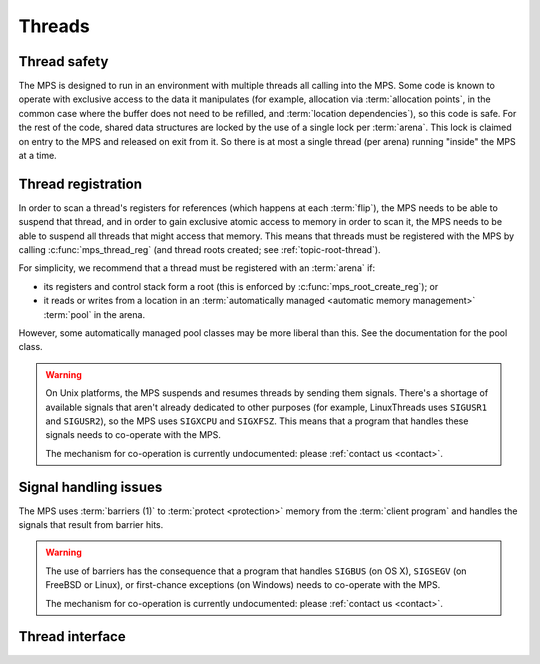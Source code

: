.. sources:

    `<https://info.ravenbrook.com/project/mps/master/design/thread-safety/>`_

.. index::
   single: thread

.. _topic-thread:

Threads
=======

.. index::
   single: thread safety

Thread safety
-------------

The MPS is designed to run in an environment with multiple threads all
calling into the MPS. Some code is known to operate with exclusive
access to the data it manipulates (for example, allocation via
:term:`allocation points`, in the common case where the buffer does
not need to be refilled, and :term:`location dependencies`), so this
code is safe. For the rest of the code, shared data structures are
locked by the use of a single lock per :term:`arena`. This lock is
claimed on entry to the MPS and released on exit from it. So there is
at most a single thread (per arena) running "inside" the MPS at a
time.


.. index::
   single: thread; registration

.. _topic-thread-register:

Thread registration
-------------------

In order to scan a thread's registers for references (which happens at
each :term:`flip`), the MPS needs to be able to suspend that thread,
and in order to gain exclusive atomic access to memory in order to
scan it, the MPS needs to be able to suspend all threads that might
access that memory. This means that threads must be registered with
the MPS by calling :c:func:`mps_thread_reg` (and thread roots created;
see :ref:`topic-root-thread`).

For simplicity, we recommend that a thread must be registered with an
:term:`arena` if:

* its registers and control stack form a root (this is enforced by
  :c:func:`mps_root_create_reg`); or

* it reads or writes from a location in an :term:`automatically managed
  <automatic memory management>` :term:`pool` in the arena.

However, some automatically managed pool classes may be more liberal
than this. See the documentation for the pool class.

.. warning::

    On Unix platforms, the MPS suspends and resumes threads by sending
    them signals. There's a shortage of available signals that aren't
    already dedicated to other purposes (for example, LinuxThreads
    uses ``SIGUSR1`` and ``SIGUSR2``), so the MPS uses ``SIGXCPU`` and
    ``SIGXFSZ``. This means that a program that handles these signals
    needs to co-operate with the MPS.

    The mechanism for co-operation is currently undocumented: please
    :ref:`contact us <contact>`.


.. index::
   single: signal; handling
   single: thread; signal handling

Signal handling issues
----------------------

The MPS uses :term:`barriers (1)` to :term:`protect <protection>`
memory from the :term:`client program` and handles the signals that
result from barrier hits.

.. warning::

    The use of barriers has the consequence that a program that
    handles ``SIGBUS`` (on OS X), ``SIGSEGV`` (on FreeBSD or Linux),
    or first-chance exceptions (on Windows) needs to co-operate with
    the MPS.

    The mechanism for co-operation is currently undocumented: please
    :ref:`contact us <contact>`.


.. index::
   single: thread; interface

Thread interface
----------------

.. c:type:: mps_thr_t

    The type of registered :term:`thread` descriptions.

    In a multi-threaded environment where :term:`incremental garbage
    collection` is used, threads must be registered with the MPS by
    calling :c:func:`mps_thread_reg` so that the MPS can suspend them
    as necessary in order to have exclusive access to their state.

    Even in a single-threaded environment it may be necessary to
    register a thread with the MPS so that its stack can be registered
    as a :term:`root` by calling :c:func:`mps_root_create_reg`.


.. c:function:: mps_res_t mps_thread_reg(mps_thr_t *thr_o, mps_arena_t arena)

    Register the current :term:`thread` with an :term:`arena`.

    ``thr_o`` points to a location that will hold the address of the
    registered thread description, if successful.

    ``arena`` is the arena.

    Returns :c:macro:`MPS_RES_OK` if successful, or another
    :term:`result code` if not.

    A thread must be registered with an arena if it ever uses a
    pointer to a location in an :term:`automatically managed
    <automatic memory management>` :term:`pool` belonging to that
    arena.

    .. note::

        It is recommended that all threads be registered with all
        arenas.


.. c:function:: void mps_thread_dereg(mps_thr_t thr)

    Deregister a :term:`thread`.

    ``thr`` is the description of the thread.

    After calling this function, the thread whose registration with an
    :term:`arena` was recorded in ``thr`` must not read or write from
    a location in an :term:`automatically managed <automatic memory
    management>` :term:`pool` belonging to that arena.

    .. note::

        Some pool classes may be more liberal about what a thread may
        do after it has been deregistered. See the documentation for
        the pool class.

    .. note::

        It is recommended that threads be deregistered only when they
        are just about to exit.


.. c:function:: void mps_tramp(void **r_o, mps_tramp_t f, void *p, size_t s)

    .. deprecated:: starting with version 1.111.

    Call a function via the MPS trampoline.

    ``r_o`` points to a location that will store the result of calling
    ``f``.

    ``f`` is the function to call.

    ``p`` and ``s`` are arguments that will be passed to ``f`` each
    time it is called. This is intended to make it easy to pass, for
    example, an array and its size as parameters.

    The MPS relies on :term:`barriers (1)` to protect memory
    that is in an inconsistent state. On some operating systems,
    barrier hits generate exceptions that have to be caught by a
    handler that is on the stack. On these operating systems, any code
    that uses memory managed by the MPS must be called from inside
    such an exception handler, that is, inside a call to
    :c:func:`mps_tramp`.

    If you have multiple threads that run code that uses memory
    managed by the MPS, each thread must execute such code inside a
    call to :c:func:`mps_tramp`.
    
    Since version 1.111, this is not required on any of operating
    systems supported by the MPS.


.. index::
   single: trampoline

.. c:type:: void *(*mps_tramp_t)(void *p, size_t s)

    .. deprecated:: starting with version 1.111.

    The type of a function called by :c:func:`mps_tramp`.

    ``p`` and ``s`` are the corresponding arguments that were passed
    to :c:func:`mps_tramp`.
